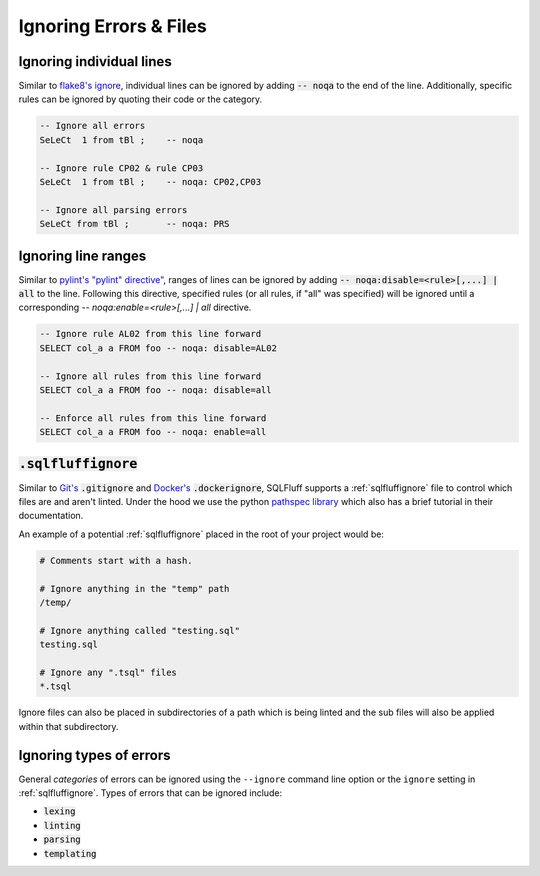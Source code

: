 .. _ignoreconfig:

Ignoring Errors & Files
-----------------------

Ignoring individual lines
^^^^^^^^^^^^^^^^^^^^^^^^^

Similar to `flake8's ignore`_, individual lines can be ignored by adding
:code:`-- noqa` to the end of the line. Additionally, specific rules can
be ignored by quoting their code or the category.

.. code-block:: sql

    -- Ignore all errors
    SeLeCt  1 from tBl ;    -- noqa

    -- Ignore rule CP02 & rule CP03
    SeLeCt  1 from tBl ;    -- noqa: CP02,CP03

    -- Ignore all parsing errors
    SeLeCt from tBl ;       -- noqa: PRS

.. _`flake8's ignore`: https://flake8.pycqa.org/en/3.1.1/user/ignoring-errors.html#in-line-ignoring-errors

Ignoring line ranges
^^^^^^^^^^^^^^^^^^^^

Similar to `pylint's "pylint" directive"`_, ranges of lines can be ignored by
adding :code:`-- noqa:disable=<rule>[,...] | all` to the line. Following this
directive, specified rules (or all rules, if "all" was specified) will be
ignored until a corresponding `-- noqa:enable=<rule>[,...] | all` directive.

.. code-block:: sql

    -- Ignore rule AL02 from this line forward
    SELECT col_a a FROM foo -- noqa: disable=AL02

    -- Ignore all rules from this line forward
    SELECT col_a a FROM foo -- noqa: disable=all

    -- Enforce all rules from this line forward
    SELECT col_a a FROM foo -- noqa: enable=all


.. _`pylint's "pylint" directive"`: http://pylint.pycqa.org/en/latest/user_guide/message-control.html

.. _sqlfluffignore:

:code:`.sqlfluffignore`
^^^^^^^^^^^^^^^^^^^^^^^

Similar to `Git's`_ :code:`.gitignore` and `Docker's`_ :code:`.dockerignore`,
SQLFluff supports a :ref:`sqlfluffignore` file to control which files are and
aren't linted. Under the hood we use the python `pathspec library`_ which also
has a brief tutorial in their documentation.

An example of a potential :ref:`sqlfluffignore` placed in the root of your
project would be:

.. code-block:: cfg

    # Comments start with a hash.

    # Ignore anything in the "temp" path
    /temp/

    # Ignore anything called "testing.sql"
    testing.sql

    # Ignore any ".tsql" files
    *.tsql

Ignore files can also be placed in subdirectories of a path which is being
linted and the sub files will also be applied within that subdirectory.


.. _`Git's`: https://git-scm.com/docs/gitignore#_pattern_format
.. _`Docker's`: https://docs.docker.com/engine/reference/builder/#dockerignore-file
.. _`pathspec library`: https://python-path-specification.readthedocs.io/

Ignoring types of errors
^^^^^^^^^^^^^^^^^^^^^^^^
General *categories* of errors can be ignored using the ``--ignore`` command
line option or the ``ignore`` setting in :ref:`sqlfluffignore`. Types of errors
that can be ignored include:

* :code:`lexing`
* :code:`linting`
* :code:`parsing`
* :code:`templating`
